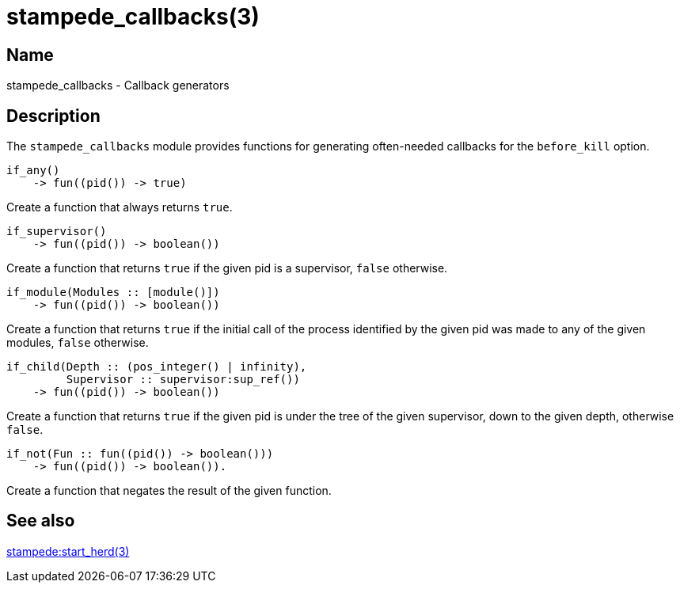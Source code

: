 = stampede_callbacks(3)

== Name

stampede_callbacks - Callback generators

== Description

The `stampede_callbacks` module provides functions for generating
often-needed callbacks for the `before_kill` option.

[source,erlang]
----
if_any()
    -> fun((pid()) -> true)
----

Create a function that always returns `true`.

[source,erlang]
----
if_supervisor()
    -> fun((pid()) -> boolean())
----

Create a function that returns `true` if the given pid is a
supervisor, `false` otherwise.

[source,erlang]
----
if_module(Modules :: [module()])
    -> fun((pid()) -> boolean())
----

Create a function that returns `true` if the initial call of the
process identified by the given pid was made to any of the given
modules, `false` otherwise. 

[source,erlang]
----
if_child(Depth :: (pos_integer() | infinity),
         Supervisor :: supervisor:sup_ref())
    -> fun((pid()) -> boolean())
----

Create a function that returns `true` if the given pid is under the
tree of the given supervisor, down to the given depth, otherwise `false`.

[source,erlang]
----
if_not(Fun :: fun((pid()) -> boolean()))
    -> fun((pid()) -> boolean()).
----

Create a function that negates the result of the given function.

== See also

link:man:stampede:start_herd(3)[stampede:start_herd(3)]
